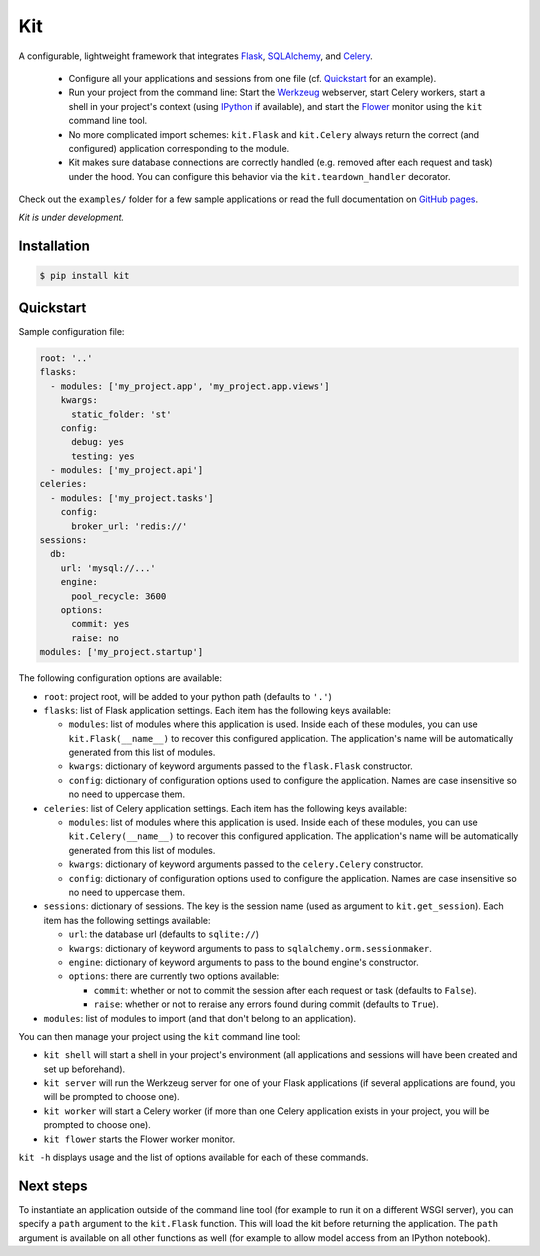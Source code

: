 Kit
===

A configurable, lightweight framework that integrates Flask_, SQLAlchemy_, and
Celery_.

  * Configure all your applications and sessions from one file (cf.
    Quickstart_ for an example).

  * Run your project from the command line: Start the Werkzeug_ webserver,
    start Celery workers, start a shell in your project's context (using
    IPython_ if available), and start the Flower_ monitor using the ``kit``
    command line tool.

  * No more complicated import schemes: ``kit.Flask`` and ``kit.Celery`` always
    return the correct (and configured) application corresponding to the
    module.

  * Kit makes sure database connections are correctly handled (e.g. removed
    after each request and task) under the hood. You can configure this
    behavior via the ``kit.teardown_handler`` decorator.

Check out the ``examples/`` folder for a few sample applications or read the
full documentation on `GitHub pages`_.

*Kit is under development.*


Installation
------------

.. code:: bash

   $ pip install kit


Quickstart
----------

Sample configuration file:

.. code:: yaml

  root: '..'
  flasks:
    - modules: ['my_project.app', 'my_project.app.views']
      kwargs:
        static_folder: 'st'
      config:
        debug: yes
        testing: yes
    - modules: ['my_project.api']
  celeries:
    - modules: ['my_project.tasks']
      config:
        broker_url: 'redis://'
  sessions:
    db:
      url: 'mysql://...'
      engine:
        pool_recycle: 3600
      options:
        commit: yes
        raise: no
  modules: ['my_project.startup']


The following configuration options are available:

* ``root``: project root, will be added to your python path (defaults to
  ``'.'``)

* ``flasks``: list of Flask application settings. Each item has the following
  keys available:

  * ``modules``: list of modules where this application is used. Inside each
    of these modules, you can use ``kit.Flask(__name__)`` to recover this
    configured application. The application's name will be automatically
    generated from this list of modules.
  * ``kwargs``: dictionary of keyword arguments passed to the ``flask.Flask``
    constructor.
  * ``config``: dictionary of configuration options used to configure the
    application. Names are case insensitive so no need to uppercase them.

* ``celeries``: list of Celery application settings. Each item has the
  following keys available:

  * ``modules``: list of modules where this application is used. Inside each
    of these modules, you can use ``kit.Celery(__name__)`` to recover this
    configured application. The application's name will be automatically
    generated from this list of modules.
  * ``kwargs``: dictionary of keyword arguments passed to the
    ``celery.Celery`` constructor.
  * ``config``: dictionary of configuration options used to configure the
    application. Names are case insensitive so no need to uppercase them.

* ``sessions``: dictionary of sessions. The key is the session name (used
  as argument to ``kit.get_session``). Each item has the following
  settings available:

  * ``url``: the database url (defaults to ``sqlite://``)
  * ``kwargs``: dictionary of keyword arguments to pass to
    ``sqlalchemy.orm.sessionmaker``.
  * ``engine``: dictionary of keyword arguments to pass to the bound engine's
    constructor.
  * ``options``: there are currently two options available:

    * ``commit``: whether or not to commit the session after each request
      or task (defaults to ``False``).
    * ``raise``: whether or not to reraise any errors found during commit
      (defaults to ``True``).

* ``modules``: list of modules to import (and that don't belong to an
  application).

You can then manage your project using the ``kit`` command line tool:

* ``kit shell`` will start a shell in your project's environment (all
  applications and sessions will have been created and set up beforehand).
* ``kit server`` will run the Werkzeug server for one of your Flask
  applications (if several applications are found, you will be prompted to
  choose one).
* ``kit worker`` will start a Celery worker (if more than one Celery
  application exists in your project, you will be prompted to choose one).
* ``kit flower`` starts the Flower worker monitor.

``kit -h`` displays usage and the list of options available for each of these
commands.


Next steps
----------

To instantiate an application outside of the command line tool (for example
to run it on a different WSGI server), you can specify a ``path`` argument
to the ``kit.Flask`` function. This will load the kit before returning
the application. The ``path`` argument is available on all other functions as
well (for example to allow model access from an IPython notebook).


.. _Flask: http://flask.pocoo.org/docs/api/
.. _Flask-Script: http://flask-script.readthedocs.org/en/latest/
.. _Flask-Login: http://packages.python.org/Flask-Login/
.. _Flask-Restless: https://flask-restless.readthedocs.org/en/latest/
.. _Jinja: http://jinja.pocoo.org/docs/
.. _Celery: http://docs.celeryproject.org/en/latest/index.html
.. _Flower: https://github.com/mher/flower
.. _Datatables: http://datatables.net/examples/
.. _SQLAlchemy: http://docs.sqlalchemy.org/en/rel_0_7/orm/tutorial.html
.. _MySQL: http://dev.mysql.com/doc/
.. _Google OAuth 2: https://developers.google.com/accounts/docs/OAuth2
.. _Google API console: https://code.google.com/apis/console
.. _jQuery: http://jquery.com/
.. _jQuery UI: http://jqueryui.com/
.. _Backbone-Relational: https://github.com/PaulUithol/Backbone-relational
.. _FlaskRESTful: http://flask-restful.readthedocs.org/en/latest/index.html
.. _GitHub pages: http://mtth.github.com/kit
.. _GitHub: http://github.com/mtth/kit
.. _IPython: http://ipython.org/
.. _Werkzeug: http://werkzeug.pocoo.org/
.. _Requests: http://docs.python-requests.org/en/latest/
.. _examples/view_tracker: https://github.com/mtth/kit/tree/master/examples/view_tracker
.. _YAML: http://www.yaml.org/
.. _Pandas: http://pandas.pydata.org/
